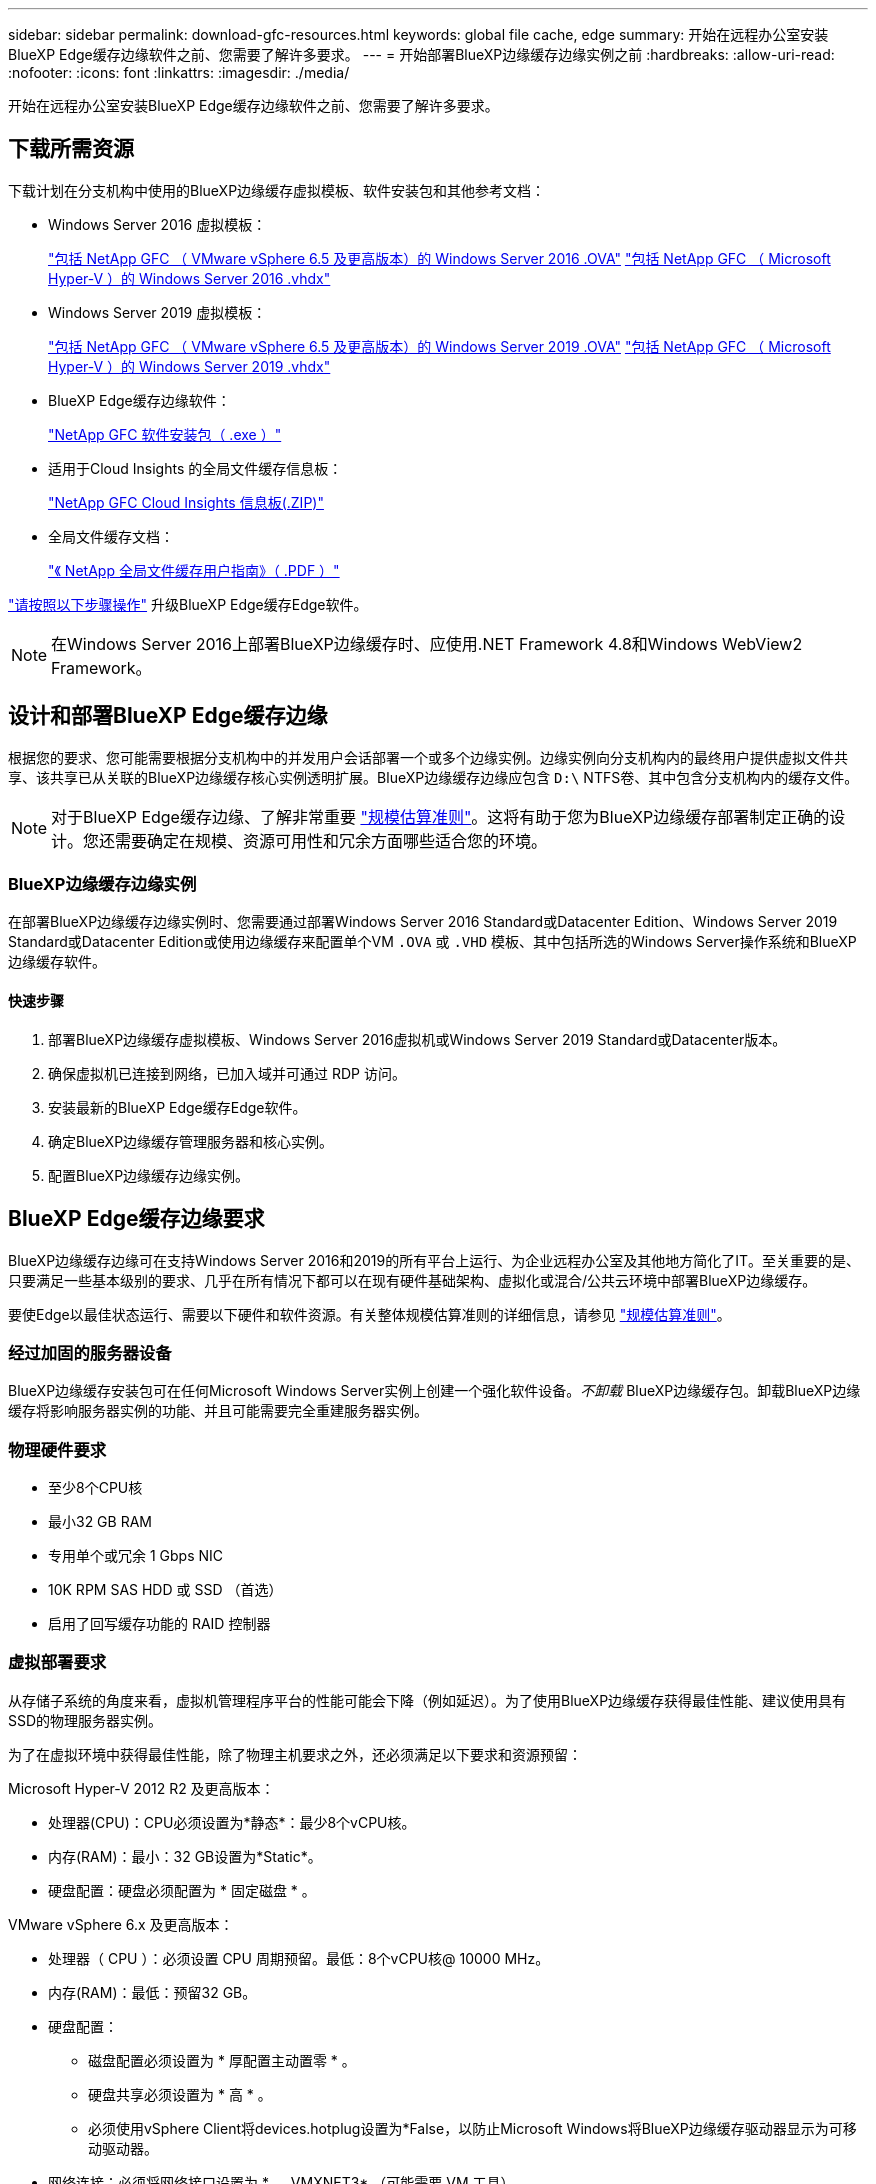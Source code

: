 ---
sidebar: sidebar 
permalink: download-gfc-resources.html 
keywords: global file cache, edge 
summary: 开始在远程办公室安装BlueXP Edge缓存边缘软件之前、您需要了解许多要求。 
---
= 开始部署BlueXP边缘缓存边缘实例之前
:hardbreaks:
:allow-uri-read: 
:nofooter: 
:icons: font
:linkattrs: 
:imagesdir: ./media/


[role="lead"]
开始在远程办公室安装BlueXP Edge缓存边缘软件之前、您需要了解许多要求。



== 下载所需资源

下载计划在分支机构中使用的BlueXP边缘缓存虚拟模板、软件安装包和其他参考文档：

* Windows Server 2016 虚拟模板：
+
https://repo.cloudsync.netapp.com/gfc/2k16-2_3_0-55.zip["包括 NetApp GFC （ VMware vSphere 6.5 及更高版本）的 Windows Server 2016 .OVA"^]
https://repo.cloudsync.netapp.com/gfc/2k16_GFC_2_3_0_55IMAGE.zip["包括 NetApp GFC （ Microsoft Hyper-V ）的 Windows Server 2016 .vhdx"^]

* Windows Server 2019 虚拟模板：
+
https://repo.cloudsync.netapp.com/gfc/2k19-2_3_0-55.zip["包括 NetApp GFC （ VMware vSphere 6.5 及更高版本）的 Windows Server 2019 .OVA"^]
https://repo.cloudsync.netapp.com/gfc/2k19_GFC_2_3_0_55IMAGE.zip["包括 NetApp GFC （ Microsoft Hyper-V ）的 Windows Server 2019 .vhdx"^]

* BlueXP Edge缓存边缘软件：
+
https://repo.cloudsync.netapp.com/gfc/GFC-2-4-1-72-Release.exe["NetApp GFC 软件安装包（ .exe ）"^]

* 适用于Cloud Insights 的全局文件缓存信息板：
+
https://repo.cloudsync.netapp.com/gfc/ci-gfc-dashboards.zip["NetApp GFC Cloud Insights 信息板(.ZIP)"]

* 全局文件缓存文档：
+
https://repo.cloudsync.netapp.com/gfc/Global%20File%20Cache%202.3.0%20User%20Guide.pdf["《 NetApp 全局文件缓存用户指南》（ .PDF ）"^]



link:task-deploy-gfc-edge-instances.html#update-bluexp-edge-caching-edge-software["请按照以下步骤操作"] 升级BlueXP Edge缓存Edge软件。


NOTE: 在Windows Server 2016上部署BlueXP边缘缓存时、应使用.NET Framework 4.8和Windows WebView2 Framework。



== 设计和部署BlueXP Edge缓存边缘

根据您的要求、您可能需要根据分支机构中的并发用户会话部署一个或多个边缘实例。边缘实例向分支机构内的最终用户提供虚拟文件共享、该共享已从关联的BlueXP边缘缓存核心实例透明扩展。BlueXP边缘缓存边缘应包含 `D:\` NTFS卷、其中包含分支机构内的缓存文件。


NOTE: 对于BlueXP Edge缓存边缘、了解非常重要 link:concept-before-you-begin-to-deploy-gfc.html#sizing-guidelines["规模估算准则"]。这将有助于您为BlueXP边缘缓存部署制定正确的设计。您还需要确定在规模、资源可用性和冗余方面哪些适合您的环境。



=== BlueXP边缘缓存边缘实例

在部署BlueXP边缘缓存边缘实例时、您需要通过部署Windows Server 2016 Standard或Datacenter Edition、Windows Server 2019 Standard或Datacenter Edition或使用边缘缓存来配置单个VM `.OVA` 或 `.VHD` 模板、其中包括所选的Windows Server操作系统和BlueXP边缘缓存软件。



==== 快速步骤

. 部署BlueXP边缘缓存虚拟模板、Windows Server 2016虚拟机或Windows Server 2019 Standard或Datacenter版本。
. 确保虚拟机已连接到网络，已加入域并可通过 RDP 访问。
. 安装最新的BlueXP Edge缓存Edge软件。
. 确定BlueXP边缘缓存管理服务器和核心实例。
. 配置BlueXP边缘缓存边缘实例。




== BlueXP Edge缓存边缘要求

BlueXP边缘缓存边缘可在支持Windows Server 2016和2019的所有平台上运行、为企业远程办公室及其他地方简化了IT。至关重要的是、只要满足一些基本级别的要求、几乎在所有情况下都可以在现有硬件基础架构、虚拟化或混合/公共云环境中部署BlueXP边缘缓存。

要使Edge以最佳状态运行、需要以下硬件和软件资源。有关整体规模估算准则的详细信息，请参见 link:concept-before-you-begin-to-deploy-gfc.html#sizing-guidelines["规模估算准则"]。



=== 经过加固的服务器设备

BlueXP边缘缓存安装包可在任何Microsoft Windows Server实例上创建一个强化软件设备。_不卸载_ BlueXP边缘缓存包。卸载BlueXP边缘缓存将影响服务器实例的功能、并且可能需要完全重建服务器实例。



=== 物理硬件要求

* 至少8个CPU核
* 最小32 GB RAM
* 专用单个或冗余 1 Gbps NIC
* 10K RPM SAS HDD 或 SSD （首选）
* 启用了回写缓存功能的 RAID 控制器




=== 虚拟部署要求

从存储子系统的角度来看，虚拟机管理程序平台的性能可能会下降（例如延迟）。为了使用BlueXP边缘缓存获得最佳性能、建议使用具有SSD的物理服务器实例。

为了在虚拟环境中获得最佳性能，除了物理主机要求之外，还必须满足以下要求和资源预留：

Microsoft Hyper-V 2012 R2 及更高版本：

* 处理器(CPU)：CPU必须设置为*静态*：最少8个vCPU核。
* 内存(RAM)：最小：32 GB设置为*Static*。
* 硬盘配置：硬盘必须配置为 * 固定磁盘 * 。


VMware vSphere 6.x 及更高版本：

* 处理器（ CPU ）：必须设置 CPU 周期预留。最低：8个vCPU核@ 10000 MHz。
* 内存(RAM)：最低：预留32 GB。
* 硬盘配置：
+
** 磁盘配置必须设置为 * 厚配置主动置零 * 。
** 硬盘共享必须设置为 * 高 * 。
** 必须使用vSphere Client将devices.hotplug设置为*False，以防止Microsoft Windows将BlueXP边缘缓存驱动器显示为可移动驱动器。


* 网络连接：必须将网络接口设置为 * 。 VMXNET3* （可能需要 VM 工具）。


Edge在Windows Server 2016和2019上运行、因此虚拟化平台需要支持操作系统、并与可提高VM子操作系统性能和VM管理(如VM Tools)的实用程序集成。



=== 分区规模估算要求

* C ： \ - 最小 250 GB （系统 / 启动卷）
* D ： \ - 最小 1 TB （用于全局文件缓存智能文件缓存的单独数据卷 * ）


* 最小大小是活动数据集的 2 倍。缓存卷（ D ： \ ）可以扩展，并且仅受 Microsoft Windows NTFS 文件系统限制。



=== 全局文件缓存智能文件缓存磁盘要求

全局文件缓存智能文件缓存磁盘（ D ： \ ）上的磁盘延迟应为每个并发用户提供小于 0.5 毫秒的平均 I/O 磁盘延迟和 1 MiBps 吞吐量。

有关详细信息，请参见 https://repo.cloudsync.netapp.com/gfc/Global%20File%20Cache%202.3.0%20User%20Guide.pdf["《 NetApp 全局文件缓存用户指南》"^]。



=== 网络

* 防火墙：应允许在BlueXP边缘缓存边缘和管理服务器与核心实例之间使用TCP端口。
+
BlueXP边缘缓存TCP端口：443 (HTTPS - LMS)、6618 - 6630。

* 必须将网络优化设备(例如Riverbed Steelhead)配置为直通BlueXP边缘缓存专用端口(TCP 6618-6630)。




=== 客户端工作站和应用程序最佳实践

BlueXP边缘缓存透明地集成到客户环境中、允许用户使用运行企业级应用程序的客户端工作站访问集中式数据。使用BlueXP边缘缓存、数据可通过直接驱动器映射或DFS命名空间进行访问。有关BlueXP边缘缓存网络结构、智能文件缓存和软件关键方面的详细信息、请参阅 link:concept-before-you-begin-to-deploy-gfc.html["在开始部署BlueXP边缘缓存之前"^] 部分。

为了确保获得最佳体验和性能，请务必遵循《全局文件缓存用户指南》中所述的 Microsoft Windows 客户端要求和最佳实践。此适用场景适用于所有版本的 Microsoft Windows 。

有关详细信息，请参见 https://repo.cloudsync.netapp.com/gfc/Global%20File%20Cache%202.3.0%20User%20Guide.pdf["《 NetApp 全局文件缓存用户指南》"^]。



=== 防火墙和防病毒最佳实践

虽然BlueXP边缘缓存会尽力验证最常见的防病毒应用程序套件是否与全局文件缓存兼容、但NetApp无法保证也不对这些程序或其关联更新、Service Pack或修改导致的任何不兼容性或性能问题负责。

NetApp建议不要在任何启用了BlueXP边缘缓存的实例(Core或Edge)上安装或应用监控或防病毒解决方案。如果是根据选择或策略安装解决方案，则必须应用以下最佳实践和建议。有关常见防病毒套件，请参见中的附录 A https://repo.cloudsync.netapp.com/gfc/Global%20File%20Cache%202.3.0%20User%20Guide.pdf["《 NetApp 全局文件缓存用户指南》"^]。



=== 防火墙设置

* Microsoft 防火墙：
+
** 保留默认防火墙设置。
** 建议：对于标准BlueXP边缘缓存边缘实例、将Microsoft防火墙设置和服务保留为默认设置Off、而不启动。
** 建议：将 Microsoft 防火墙设置和服务保留为默认设置 on ，并为同时运行域控制器角色的 Edge 实例启动。


* 企业防火墙：
+
** BlueXP边缘缓存核心实例侦听TCP端口6618-6630、确保BlueXP边缘缓存边缘实例可以连接到这些TCP端口。
** BlueXP边缘缓存实例需要通过TCP端口443 (HTTPS)与BlueXP边缘缓存管理服务器进行通信。


* 必须将网络优化解决方案/设备配置为直通BlueXP边缘缓存专用端口。




=== 防病毒最佳实践

NetApp已经测试了最常用的防病毒产品、包括Cylance、McAfee、Symantec、Sophos、Trend Micro、 Kaspersky、人群攻击、Cisco AMP、Tannium和Windows Defender、与BlueXP边缘缓存结合使用。防病毒软件应通过NetApp认证、只有在配置了正确的排除列表后才受支持。请参见中的附录A https://repo.cloudsync.netapp.com/gfc/Global%20File%20Cache%202.3.0%20User%20Guide.pdf["《 NetApp 全局文件缓存用户指南》"^]


NOTE: 向Edge设备添加防病毒软件可能会对用户性能产生10-20%的影响。

有关详细信息，请参见 https://repo.cloudsync.netapp.com/gfc/Global%20File%20Cache%202.3.0%20User%20Guide.pdf["《 NetApp 全局文件缓存用户指南》"^]。



==== 配置排除项

防病毒软件或其他第三方索引编制或扫描实用程序绝不能扫描 Edge 实例上的驱动器 D ： \ 。这些对 Edge 服务器驱动器 D ： \ 的扫描将导致对整个缓存命名空间发出大量文件打开请求。这将导致通过 WAN 将文件提取到数据中心优化的所有文件服务器。Edge 实例上会发生 WAN 连接泛洪和不必要的负载，从而导致性能下降。

除了D：\驱动器之外、通常应从所有防病毒应用程序中排除以下BlueXP边缘缓存目录和进程：

* `C ： \Program Files\TalonFAST\`
* `C ： \Program Files\TalonFAST\Bin\LMClientService.exe`
* `C ： \Program Files\TalonFAST\Bin\LMServerService.exe`
* `C ： \Program Files\TalonFAST\Bin\Optimus.exe`
* `C ： \Program Files\TalonFAST\Bin\tafsexport.exe`
* `C ： \Program Files\TalonFAST\Bin\tafsutils.exe`
* `C ： \Program Files\TalonFAST\Bin\tapp.exe`
* `C ： \Program Files\TalonFAST\Bin\TappN.exe`
* `C ： \Program Files\TalonFAST\Bin\FTLSummaryGenerate.exe`
* C：\Program Files\TalonFAST\Bin\GfcCIAgentService.exe
* `C ： \Program Files\TalonFAST\Bin\RFASTSetupWizard.exe`
* `C ： \Program Files\TalonFAST\Bin\TService.exe`
* `C ： \Program Files\TalonFAST\Bin\tm.exe`
* `C ： \Program Files\TalonFAST\Fast调试 日志 \`
* `C ： \Windows\System32\drivers\tfast.sys`
* ` \\ ？ TafsMtPt ： \` 或 ` \ ？ TafsMtP*`
* ` \Device\TalonCachFS\`
* ` \\ ？ \GLOBALROOT\Device\TalonCachFS\`
* ` \\ ？ \GLOBALROOT\Device\TalonCachFS\*`




== NetApp 支持策略

BlueXP边缘缓存实例专门设计为在Windows Server 2016和2019平台上运行的主应用程序。BlueXP边缘缓存需要优先访问平台资源、例如磁盘、内存、网络接口、 并且可能会对这些资源提出很高的要求。虚拟部署需要预留内存 /CPU 和高性能磁盘。

* 对于分支机构部署、运行BlueXP边缘缓存的服务器上支持的服务和应用程序仅限于：
+
** DNS/DHCP
** Active Directory域控制器(BlueXP边缘缓存必须位于单独的卷上)
** 打印服务
** Microsoft System Center Configuration Manager （ Microsoft System Center Configuration Manager ， SCCM" ）
** BlueXP边缘缓存批准的客户端系统代理和防病毒应用程序


* NetApp支持和维护仅适用于BlueXP边缘缓存。
* 业务部门生产效率软件，通常需要大量资源，例如数据库服务器，邮件服务器等。 不支持。
* 客户负责运行BlueXP边缘缓存的服务器上可能安装的任何非BlueXP边缘缓存软件：
+
** 如果任何第三方软件包导致软件或资源与BlueXP边缘缓存发生冲突或性能受到影响、NetApp支持组织可能会要求客户禁用该软件或从运行BlueXP边缘缓存的服务器中删除该软件。
** 客户负责安装、集成、支持和升级添加到运行BlueXP边缘缓存应用程序的服务器中的任何软件。


* 防病毒工具和许可代理等系统管理实用程序 / 代理可能可以共存。但是、除了上面列出的受支持服务和应用程序之外、BlueXP边缘缓存不支持这些应用程序、仍需遵循上述准则：
+
** 客户负责安装、集成、支持和升级所添加的任何软件。
** 如果客户安装的任何第三方软件包导致或怀疑导致与BlueXP边缘缓存的软件或资源冲突、或者性能受到影响、BlueXP边缘缓存的支持组织可能会要求禁用/删除该软件。



